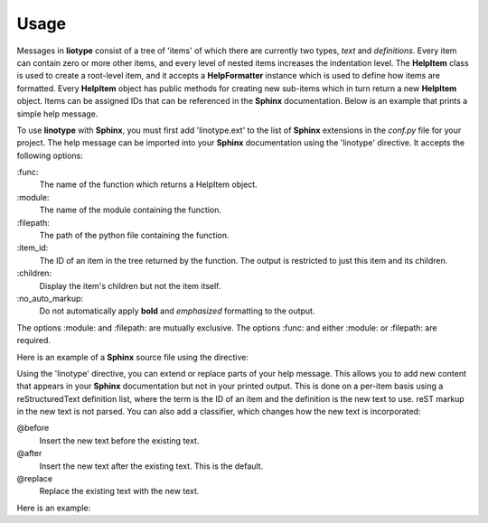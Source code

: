 Usage
=====
Messages in **liotype** consist of a tree of 'items' of which there are
currently two types, *text* and *definitions*. Every item can contain zero or
more other items, and every level of nested items increases the indentation
level. The **HelpItem** class is used to create a root-level item, and it
accepts a **HelpFormatter** instance which is used to define how items are
formatted. Every **HelpItem** object has public methods for creating new
sub-items which in turn return a new **HelpItem** object. Items can be assigned
IDs that can be referenced in the **Sphinx** documentation. Below is an example
that prints a simple help message.

.. code-block:: python
    :linenos:

    from linotype import HelpFormatter, HelpItem

    def help_message():
        formatter = HelpFormatter()
        help_root = HelpItem(formatter)
        usage = help_root.add_text("Usage:")
        usage.add_definition(
            "zielen", "[global_options] command [command_options] [command_args]",
            "")
        return help_root

    print(help_message().format_help())

To use **linotype** with **Sphinx**, you must first add 'linotype.ext' to the
list of **Sphinx** extensions in the *conf.py* file for your project. The help
message can be imported into your **Sphinx** documentation using the 'linotype'
directive. It accepts the following options:

\:func\:
    The name of the function which returns a HelpItem object.

\:module\:
    The name of the module containing the function.

\:filepath\:
    The path of the python file containing the function.

\:item_id\:
    The ID of an item in the tree returned by the function. The output is
    restricted to just this item and its children.

\:children\:
    Display the item's children but not the item itself.

\:no_auto_markup\:
    Do not automatically apply **bold** and *emphasized* formatting to the
    output.

The options :module: and :filepath: are mutually exclusive. The options :func:
and either :module: or :filepath: are required.

Here is an example of a **Sphinx** source file using the directive:

.. code-block:: rst
    :linenos:

    SYNOPSIS
    ========
    .. linotype::
        :module: zielen.cli
        :func: help_message

Using the 'linotype' directive, you can extend or replace parts of your help
message. This allows you to add new content that appears in your **Sphinx**
documentation but not in your printed output. This is done on a per-item basis
using a reStructuredText definition list, where the term is the ID of an item
and the definition is the new text to use. reST markup in the new text is not
parsed. You can also add a classifier, which changes how the new text is
incorporated:

@before
    Insert the new text before the existing text.

@after
    Insert the new text after the existing text. This is the default.

@replace
    Replace the existing text with the new text.

Here is an example:

.. code-block:: rst
    :linenos:

    COMMANDS
    ========
    .. linotype::
        :module: zielen.cli
        :func: help_message

        initialize
            This text is inserted after the existing text for the item with the
            ID 'initialize.'

        sync : @replace
            This text replaces the existing text for the item with the ID
            'sync.'
